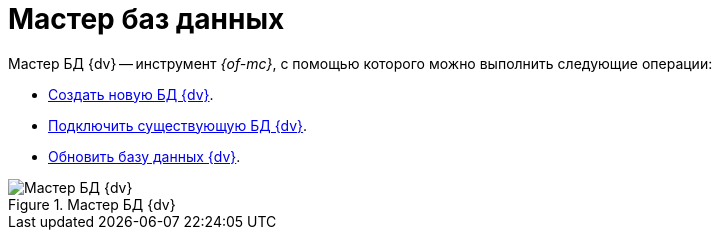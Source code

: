 = Мастер баз данных

Мастер БД {dv} -- инструмент _{of-mc}_, с помощью которого можно выполнить следующие операции:

* xref:db-create.adoc[Создать новую БД {dv}].
* xref:db-connect.adoc[Подключить существующую БД {dv}].
* xref:db-update.adoc[Обновить базу данных {dv}].

.Мастер БД {dv}
image::dev@platform:admin:database-master.png[Мастер БД {dv}]
